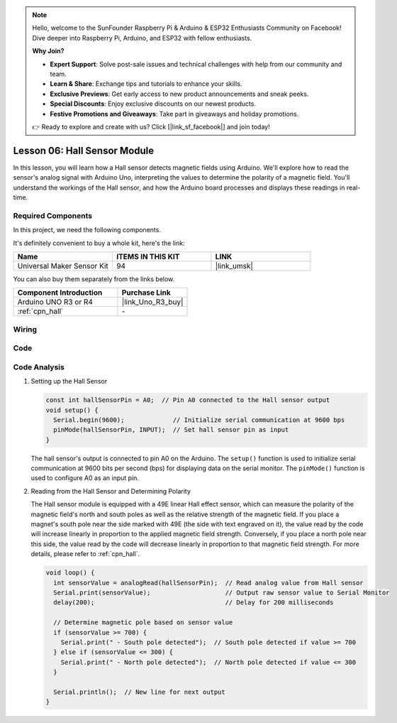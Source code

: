 .. note::

    Hello, welcome to the SunFounder Raspberry Pi & Arduino & ESP32 Enthusiasts Community on Facebook! Dive deeper into Raspberry Pi, Arduino, and ESP32 with fellow enthusiasts.

    **Why Join?**

    - **Expert Support**: Solve post-sale issues and technical challenges with help from our community and team.
    - **Learn & Share**: Exchange tips and tutorials to enhance your skills.
    - **Exclusive Previews**: Get early access to new product announcements and sneak peeks.
    - **Special Discounts**: Enjoy exclusive discounts on our newest products.
    - **Festive Promotions and Giveaways**: Take part in giveaways and holiday promotions.

    👉 Ready to explore and create with us? Click [|link_sf_facebook|] and join today!

.. _uno_lesson06_hall_sensor:

Lesson 06: Hall Sensor Module
==================================

In this lesson, you will learn how a Hall sensor detects magnetic fields using Arduino. We'll explore how to read the sensor's analog signal with Arduino Uno, interpreting the values to determine the polarity of a magnetic field. You'll understand the workings of the Hall sensor, and how the Arduino board processes and displays these readings in real-time. 

Required Components
--------------------------

In this project, we need the following components. 

It's definitely convenient to buy a whole kit, here's the link: 

.. list-table::
    :widths: 20 20 20
    :header-rows: 1

    *   - Name	
        - ITEMS IN THIS KIT
        - LINK
    *   - Universal Maker Sensor Kit
        - 94
        - |link_umsk|

You can also buy them separately from the links below.

.. list-table::
    :widths: 30 20
    :header-rows: 1

    *   - Component Introduction
        - Purchase Link

    *   - Arduino UNO R3 or R4
        - |link_Uno_R3_buy|
    *   - :ref:`cpn_hall`
        - \-
        

Wiring
---------------------------

.. image:: img/Lesson_06_hall_uno_bb.png
    :width: 100%


Code
---------------------------

.. raw:: html

    <iframe src=https://create.arduino.cc/editor/sunfounder01/fc459930-a030-4a1d-b998-e57a6a4f2e78/preview?embed style="height:510px;width:100%;margin:10px 0" frameborder=0></iframe>

Code Analysis
---------------------------

1. Setting up the Hall Sensor

   .. code-block:: arduino

      const int hallSensorPin = A0;  // Pin A0 connected to the Hall sensor output
      void setup() {
        Serial.begin(9600);             // Initialize serial communication at 9600 bps
        pinMode(hallSensorPin, INPUT);  // Set hall sensor pin as input
      }

   The hall sensor's output is connected to pin A0 on the Arduino. The ``setup()`` function is used to initialize serial communication at 9600 bits per second (bps) for displaying data on the serial monitor. The ``pinMode()`` function is used to configure A0 as an input pin.

2. Reading from the Hall Sensor and Determining Polarity

   The Hall sensor module is equipped with a 49E linear Hall effect sensor, which can measure the polarity of the magnetic field's north and south poles as well as the relative strength of the magnetic field. If you place a magnet's south pole near the side marked with 49E (the side with text engraved on it), the value read by the code will increase linearly in proportion to the applied magnetic field strength. Conversely, if you place a north pole near this side, the value read by the code will decrease linearly in proportion to that magnetic field strength. For more details, please refer to :ref:`cpn_hall`.

   .. code-block:: arduino

      void loop() {
        int sensorValue = analogRead(hallSensorPin);  // Read analog value from Hall sensor
        Serial.print(sensorValue);                    // Output raw sensor value to Serial Monitor
        delay(200);                                   // Delay for 200 milliseconds

        // Determine magnetic pole based on sensor value
        if (sensorValue >= 700) {
          Serial.print(" - South pole detected");  // South pole detected if value >= 700
        } else if (sensorValue <= 300) {
          Serial.print(" - North pole detected");  // North pole detected if value <= 300
        }

        Serial.println();  // New line for next output
      }

